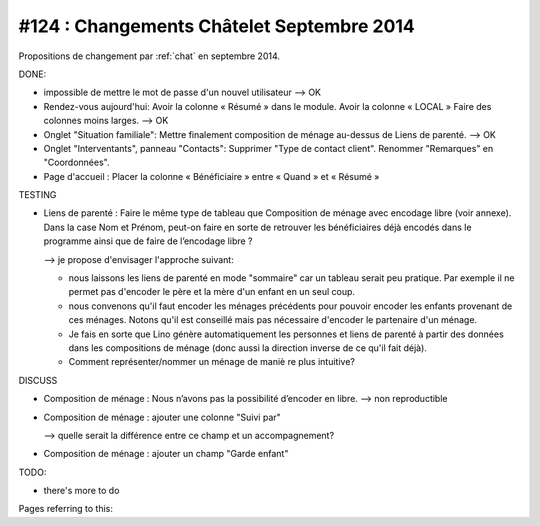 ==========================================
#124 : Changements Châtelet Septembre 2014
==========================================

.. currentlanguage:: fr

Propositions de changement par :ref:`chat` en septembre 2014.

DONE:

- impossible de mettre le mot de passe d'un nouvel utilisateur
  --> OK

- Rendez-vous aujourd'hui:
  Avoir la colonne « Résumé » dans le module. 
  Avoir la colonne « LOCAL »
  Faire des colonnes moins larges.
  --> OK

- Onglet "Situation familiale":
  Mettre finalement composition de ménage au-dessus de Liens de
  parenté.  
  --> OK

- Onglet "Interventants", panneau "Contacts":
  Supprimer "Type de contact client".
  Renommer "Remarques" en "Coordonnées".

- Page d'accueil : Placer la colonne « Bénéficiaire » entre « Quand »
  et « Résumé »


TESTING

- Liens de parenté : Faire le même type de tableau que
  Composition de ménage avec encodage libre (voir annexe).
  Dans la case Nom et Prénom, peut-on faire en sorte de retrouver les
  bénéficiaires déjà encodés dans le programme ainsi que de faire de
  l’encodage libre ?

  --> je propose d'envisager l'approche suivant:

  - nous laissons les liens de parenté en mode "sommaire" car un
    tableau serait peu pratique. Par exemple il ne permet pas
    d'encoder le père et la mère d'un enfant en un seul coup.

  - nous convenons qu'il faut encoder les ménages précédents pour
    pouvoir encoder les enfants provenant de ces ménages.  Notons
    qu'il est conseillé mais pas nécessaire d'encoder le partenaire
    d'un ménage.

  - Je fais en sorte que Lino génère automatiquement les personnes et
    liens de parenté à partir des données dans les compositions de
    ménage (donc aussi la direction inverse de ce qu'il fait déjà).

  - Comment représenter/nommer un ménage de maniè re plus intuitive?

DISCUSS

- Composition de ménage : Nous n’avons pas la possibilité d’encoder en
  libre.
  --> non reproductible

- Composition de ménage : ajouter une colonne "Suivi par"

  --> quelle serait la différence entre ce champ et un accompagnement?

- Composition de ménage : ajouter un champ "Garde enfant"

TODO:

- there's more to do

Pages referring to this:

.. refstothis::
